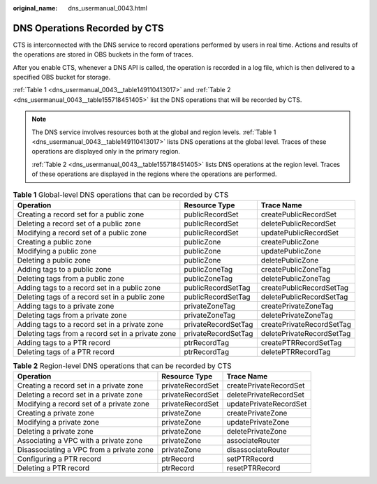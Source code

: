 :original_name: dns_usermanual_0043.html

.. _dns_usermanual_0043:

DNS Operations Recorded by CTS
==============================

CTS is interconnected with the DNS service to record operations performed by users in real time. Actions and results of the operations are stored in OBS buckets in the form of traces.

After you enable CTS, whenever a DNS API is called, the operation is recorded in a log file, which is then delivered to a specified OBS bucket for storage.

:ref:`Table 1 <dns_usermanual_0043__table149110413017>` and :ref:`Table 2 <dns_usermanual_0043__table155718451405>` list the DNS operations that will be recorded by CTS.

.. note::

   The DNS service involves resources both at the global and region levels. :ref:`Table 1 <dns_usermanual_0043__table149110413017>` lists DNS operations at the global level. Traces of these operations are displayed only in the primary region.

   :ref:`Table 2 <dns_usermanual_0043__table155718451405>` lists DNS operations at the region level. Traces of these operations are displayed in the regions where the operations are performed.

.. _dns_usermanual_0043__table149110413017:

.. table:: **Table 1** Global-level DNS operations that can be recorded by CTS

   +---------------------------------------------------+---------------------+---------------------------+
   | Operation                                         | Resource Type       | Trace Name                |
   +===================================================+=====================+===========================+
   | Creating a record set for a public zone           | publicRecordSet     | createPublicRecordSet     |
   +---------------------------------------------------+---------------------+---------------------------+
   | Deleting a record set of a public zone            | publicRecordSet     | deletePublicRecordSet     |
   +---------------------------------------------------+---------------------+---------------------------+
   | Modifying a record set of a public zone           | publicRecordSet     | updatePublicRecordSet     |
   +---------------------------------------------------+---------------------+---------------------------+
   | Creating a public zone                            | publicZone          | createPublicZone          |
   +---------------------------------------------------+---------------------+---------------------------+
   | Modifying a public zone                           | publicZone          | updatePublicZone          |
   +---------------------------------------------------+---------------------+---------------------------+
   | Deleting a public zone                            | publicZone          | deletePublicZone          |
   +---------------------------------------------------+---------------------+---------------------------+
   | Adding tags to a public zone                      | publicZoneTag       | createPublicZoneTag       |
   +---------------------------------------------------+---------------------+---------------------------+
   | Deleting tags from a public zone                  | publicZoneTag       | deletePublicZoneTag       |
   +---------------------------------------------------+---------------------+---------------------------+
   | Adding tags to a record set in a public zone      | publicRecordSetTag  | createPublicRecordSetTag  |
   +---------------------------------------------------+---------------------+---------------------------+
   | Deleting tags of a record set in a public zone    | publicRecordSetTag  | deletePublicRecordSetTag  |
   +---------------------------------------------------+---------------------+---------------------------+
   | Adding tags to a private zone                     | privateZoneTag      | createPrivateZoneTag      |
   +---------------------------------------------------+---------------------+---------------------------+
   | Deleting tags from a private zone                 | privateZoneTag      | deletePrivateZoneTag      |
   +---------------------------------------------------+---------------------+---------------------------+
   | Adding tags to a record set in a private zone     | privateRecordSetTag | createPrivateRecordSetTag |
   +---------------------------------------------------+---------------------+---------------------------+
   | Deleting tags from a record set in a private zone | privateRecordSetTag | deletePrivateRecordSetTag |
   +---------------------------------------------------+---------------------+---------------------------+
   | Adding tags to a PTR record                       | ptrRecordTag        | createPTRRecordSetTag     |
   +---------------------------------------------------+---------------------+---------------------------+
   | Deleting tags of a PTR record                     | ptrRecordTag        | deletePTRRecordTag        |
   +---------------------------------------------------+---------------------+---------------------------+

.. _dns_usermanual_0043__table155718451405:

.. table:: **Table 2** Region-level DNS operations that can be recorded by CTS

   +------------------------------------------+------------------+------------------------+
   | Operation                                | Resource Type    | Trace Name             |
   +==========================================+==================+========================+
   | Creating a record set in a private zone  | privateRecordSet | createPrivateRecordSet |
   +------------------------------------------+------------------+------------------------+
   | Deleting a record set in a private zone  | privateRecordSet | deletePrivateRecordSet |
   +------------------------------------------+------------------+------------------------+
   | Modifying a record set of a private zone | privateRecordSet | updatePrivateRecordSet |
   +------------------------------------------+------------------+------------------------+
   | Creating a private zone                  | privateZone      | createPrivateZone      |
   +------------------------------------------+------------------+------------------------+
   | Modifying a private zone                 | privateZone      | updatePrivateZone      |
   +------------------------------------------+------------------+------------------------+
   | Deleting a private zone                  | privateZone      | deletePrivateZone      |
   +------------------------------------------+------------------+------------------------+
   | Associating a VPC with a private zone    | privateZone      | associateRouter        |
   +------------------------------------------+------------------+------------------------+
   | Disassociating a VPC from a private zone | privateZone      | disassociateRouter     |
   +------------------------------------------+------------------+------------------------+
   | Configuring a PTR record                 | ptrRecord        | setPTRRecord           |
   +------------------------------------------+------------------+------------------------+
   | Deleting a PTR record                    | ptrRecord        | resetPTRRecord         |
   +------------------------------------------+------------------+------------------------+
